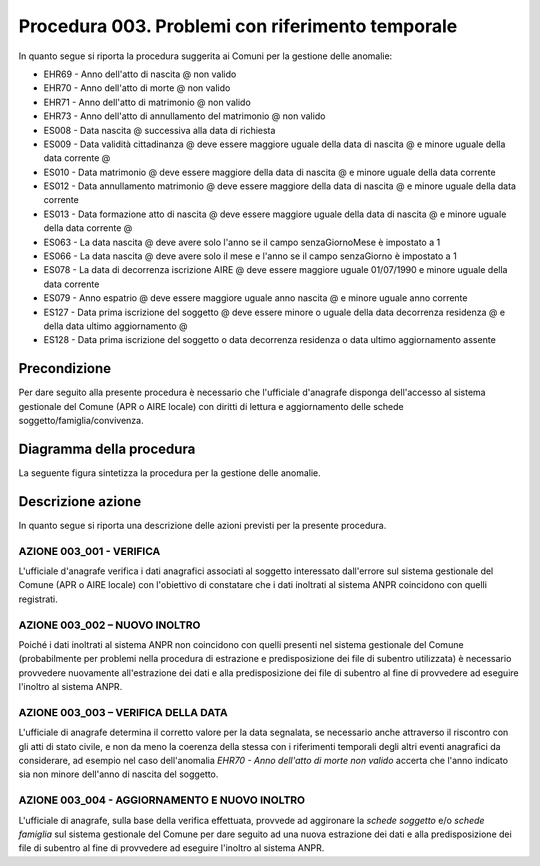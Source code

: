 Procedura 003. Problemi con riferimento temporale
==================================================

In quanto segue si riporta la procedura suggerita ai Comuni per la gestione delle anomalie: 

- EHR69 - Anno dell'atto di nascita @ non  valido
- EHR70 - Anno dell'atto di morte @ non  valido
- EHR71 - Anno dell'atto di matrimonio @ non  valido
- EHR73 - Anno dell'atto di annullamento del matrimonio @ non valido
- ES008 - Data nascita @ successiva alla data di richiesta
- ES009 - Data  validità cittadinanza @ deve essere maggiore uguale della data di nascita @ e minore uguale della data corrente @
- ES010 - Data matrimonio @ deve essere maggiore della data di nascita @ e minore uguale della data corrente
- ES012 - Data annullamento matrimonio @ deve essere maggiore della data di nascita @ e minore uguale della data corrente
- ES013 - Data formazione atto di nascita @ deve essere maggiore uguale della data di nascita @ e minore uguale della data corrente @
- ES063 - La data nascita @ deve avere solo l'anno se il campo senzaGiornoMese è impostato a 1
- ES066 - La data nascita @ deve avere solo il mese e l'anno se il campo senzaGiorno è impostato a 1
- ES078 - La data di decorrenza iscrizione AIRE @ deve essere maggiore uguale 01/07/1990 e minore uguale della data corrente
- ES079 - Anno espatrio @ deve essere maggiore uguale anno nascita @ e minore uguale anno corrente
- ES127 - Data prima iscrizione del soggetto @ deve essere minore o uguale della data decorrenza residenza @  e  della data ultimo aggiornamento @
- ES128 - Data prima iscrizione del soggetto o  data decorrenza residenza o data ultimo aggiornamento assente


Precondizione
^^^^^^^^^^^^^
Per dare seguito alla presente procedura è necessario che l'ufficiale d'anagrafe disponga dell'accesso al sistema gestionale del Comune (APR o AIRE locale) con diritti di lettura e aggiornamento delle schede soggetto/famiglia/convivenza.

Diagramma della procedura
^^^^^^^^^^^^^^^^^^^^^^^^^
La seguente figura sintetizza la procedura per la gestione delle anomalie.

.. image:: image/IMAGE_003.png

Descrizione azione
^^^^^^^^^^^^^^^^^^
In quanto segue si riporta una descrizione delle azioni previsti per la presente procedura.

AZIONE 003_001 - VERIFICA
-------------------------
L'ufficiale d'anagrafe verifica i dati anagrafici associati al soggetto interessato dall'errore sul sistema gestionale del Comune (APR o AIRE locale) con l'obiettivo di constatare che i dati inoltrati al sistema ANPR coincidono con quelli registrati.

AZIONE 003_002 – NUOVO INOLTRO
------------------------------
Poiché i dati inoltrati al sistema ANPR non coincidono con quelli presenti nel sistema gestionale del Comune (probabilmente per problemi nella procedura di estrazione e predisposizione dei file di subentro utilizzata) è necessario provvedere nuovamente all'estrazione dei dati e alla predisposizione dei file di subentro al fine di provvedere ad eseguire l'inoltro al sistema ANPR.

AZIONE 003_003 – VERIFICA DELLA DATA
------------------------------------
L'ufficiale di anagrafe determina il corretto valore per la data segnalata, se necessario anche attraverso il riscontro con gli atti di stato civile, e non da meno la coerenza della stessa con i riferimenti temporali degli altri eventi anagrafici da considerare, ad esempio nel caso dell'anomalia *EHR70 - Anno dell'atto di morte non valido* accerta che l'anno indicato sia non minore dell'anno di nascita del soggetto.

AZIONE 003_004 - AGGIORNAMENTO E NUOVO INOLTRO
----------------------------------------------
L'ufficiale di anagrafe, sulla base della verifica effettuata, provvede ad aggironare la *schede soggetto* e/o *schede famiglia*  sul sistema gestionale del Comune per dare seguito ad una nuova estrazione dei dati e alla predisposizione dei file di subentro al fine di provvedere ad eseguire l'inoltro al sistema ANPR.
